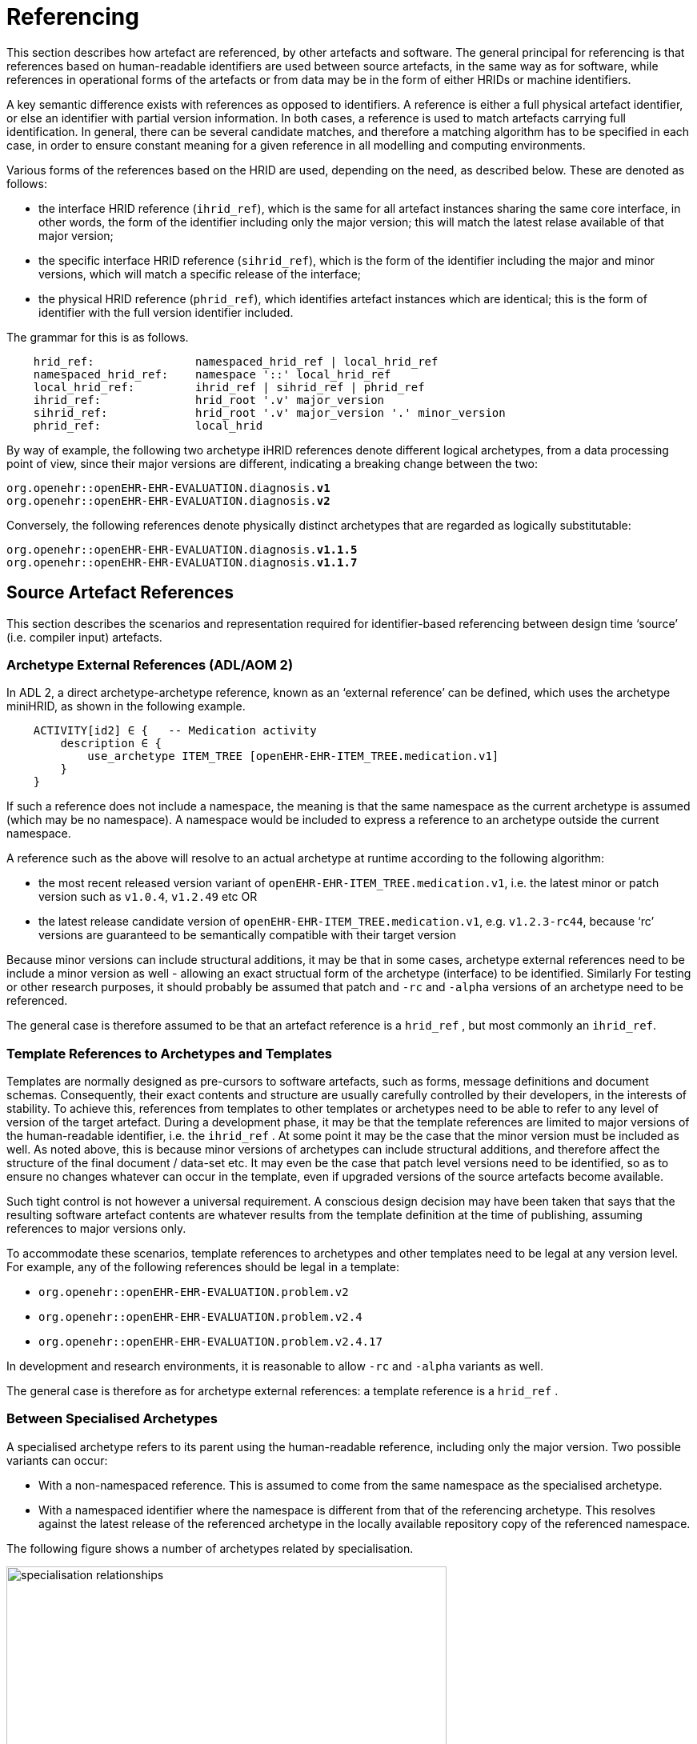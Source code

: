 = Referencing

This section describes how artefact are referenced, by other artefacts and software. The general principal for referencing is that references based on human-readable identifiers are used between source artefacts, in the same way as for software, while references in operational forms of the artefacts or from data may be in the form of either HRIDs or machine identifiers.

A key semantic difference exists with references as opposed to identifiers. A reference is either a full physical artefact identifier, or else an identifier with partial version information. In both cases, a reference is used to match artefacts carrying full identification. In general, there can be several candidate matches, and therefore a matching algorithm has to be specified in each case, in order to ensure constant meaning for a given reference in all modelling and computing environments.

Various forms of the references based on the HRID are used, depending on the need, as described below. These are denoted as follows:

* the interface HRID reference (`ihrid_ref`), which is the same for all artefact instances sharing the same core interface, in other words, the form of the identifier including only the major version; this will match the latest relase available of that major version;
* the specific interface HRID reference (`sihrid_ref`), which is the form of the identifier including the major and minor versions, which will match a specific release of the interface;
* the physical HRID reference (`phrid_ref`), which identifies artefact instances which are identical; this is the form of identifier with the full version identifier included.

The grammar for this is as follows.

--------
    hrid_ref:               namespaced_hrid_ref | local_hrid_ref
    namespaced_hrid_ref:    namespace '::' local_hrid_ref
    local_hrid_ref:         ihrid_ref | sihrid_ref | phrid_ref
    ihrid_ref:              hrid_root '.v' major_version
    sihrid_ref:             hrid_root '.v' major_version '.' minor_version 
    phrid_ref:              local_hrid
--------

By way of example, the following two archetype iHRID references denote different logical archetypes, from a data processing point of view, since their major versions are different, indicating a breaking change between the two:

`org.openehr::openEHR-EHR-EVALUATION.diagnosis.*v1*` +
`org.openehr::openEHR-EHR-EVALUATION.diagnosis.*v2*`

Conversely, the following references denote physically distinct archetypes that are regarded as logically substitutable:

`org.openehr::openEHR-EHR-EVALUATION.diagnosis.*v1.1.5*` +
`org.openehr::openEHR-EHR-EVALUATION.diagnosis.*v1.1.7*`

== Source Artefact References

This section describes the scenarios and representation required for identifier-based referencing between design time ‘source’ (i.e. compiler input) artefacts.

=== Archetype External References (ADL/AOM 2)

In ADL 2, a direct archetype-archetype reference, known as an ‘external reference’ can be defined, which uses the archetype miniHRID, as shown in the following example.

[source, cadl]
--------
    ACTIVITY[id2] ∈ {   -- Medication activity
        description ∈ {
            use_archetype ITEM_TREE [openEHR-EHR-ITEM_TREE.medication.v1]
        }
    }
--------

If such a reference does not include a namespace, the meaning is that the same namespace as the current archetype is assumed (which may be no namespace). A namespace would be included to express a reference to an archetype outside the current namespace.

A reference such as the above will resolve to an actual archetype at runtime according to the following algorithm:

* the most recent released version variant of `openEHR-EHR-ITEM_TREE.medication.v1`, i.e. the latest minor or patch version such as `v1.0.4`, `v1.2.49` etc OR
* the latest release candidate version of `openEHR-EHR-ITEM_TREE.medication.v1`, e.g. `v1.2.3-rc44`, because ‘rc’ versions are guaranteed to be semantically compatible with their target version

Because minor versions can include structural additions, it may be that in some cases, archetype external references need to be include a minor version as well - allowing an exact structual form of the archetype (interface) to be identified. Similarly For testing or other research purposes, it should probably be assumed that patch and `-rc` and `-alpha` versions of an archetype need to be referenced.

The general case is therefore assumed to be that an artefact reference is a `hrid_ref` , but most commonly an `ihrid_ref`.

=== Template References to Archetypes and Templates

Templates are normally designed as pre-cursors to software artefacts, such as forms, message definitions and document schemas. Consequently, their exact contents and structure are usually carefully controlled by their developers, in the interests of stability. To achieve this, references from templates to other templates or archetypes need to be able to refer to any level of version of the target artefact. During a development phase, it may be that the template references are limited to major versions of the human-readable identifier, i.e. the `ihrid_ref` . At some point it may be the case that the minor version must be included as well. As noted above, this is because minor versions of archetypes can include structural additions, and therefore affect the structure of the final document / data-set etc. It may even be the case that patch level versions need to be identified, so as to ensure no changes whatever can occur in the template, even if upgraded versions of the source artefacts become available.

Such tight control is not however a universal requirement. A conscious design decision may have been taken that says that the resulting software artefact contents are whatever results from the template definition at the time of publishing, assuming references to major versions only.

To accommodate these scenarios, template references to archetypes and other templates need to be legal at any version level. For example, any of the following references should be legal in a template:

* `org.openehr::openEHR-EHR-EVALUATION.problem.v2`
* `org.openehr::openEHR-EHR-EVALUATION.problem.v2.4`
* `org.openehr::openEHR-EHR-EVALUATION.problem.v2.4.17`

In development and research environments, it is reasonable to allow `-rc` and `-alpha` variants as well.

The general case is therefore as for archetype external references: a template reference is a `hrid_ref` .

=== Between Specialised Archetypes

A specialised archetype refers to its parent using the human-readable reference, including only the major version. Two possible variants can occur:

* With a non-namespaced reference. This is assumed to come from the same namespace as the specialised archetype.
* With a namespaced identifier where the namespace is different from that of the referencing archetype. This resolves against the latest release of the referenced archetype in the locally available repository copy of the referenced namespace.

The following figure shows a number of archetypes related by specialisation.

[.text-center]
.Specialisation Relationships
image::diagrams/specialisation_relationships.png[id=specialisation_relationships, align="center", width=80%]

One question that naturally arises to do with specialisation is what happens when the parent archetype is revised. The approach is the same as for object-oriented software: all archetypes in a given ‘check-out’ or release must always compile at any point in time to be valid. If a revised parent is introduced that invalidates any of its inheritance children, revisions must be made to the children before the repository becomes valid as a whole again. This means that a new version of an archetype in general may require child archetypes to be re-versioned as well.

== Source Artefact Relationship Constraints

Related to the concept of ‘references’ is constraints that when evaluated at runtime, resolve to artefact identifiers. Two types are described here, which are the two kinds of archetype ‘slot’ definition.

=== ADL 1.4 Archetype Slots

In ADL 1.4, archetypes slots are defined via assertions in their slot statements. Although the specification allows for all kinds of possibilities, the only one in use is regular expressions (REs) on the archetype identifiers allowed to fill the slot. Current ADL 1.4 tooling supports REs on full (non-name-spaced) ADL 1.4 archetype identifiers, which include only the major version number, e.g.:

--------
    openEHR-EHR-EVALUATION.problem.v1
--------

Note that such REs often include disjoint patterns, by using the form `"id_pattern1|id_pattern2|id_pattern3"`.

A typical slot definition using REs based on such identifiers is as follows:

[source, cadl]
--------
    protocol matches {
        ITEM_TREE[at0015] ∈ {   
            items cardinality ∈ {0..*; ordered} ∈ {
                allow_archetype CLUSTER[id20] occurrences ∈ {0..1} matches {
                    include
                        archetype_id/value ∈ {/openEHR-EHR-CLUSTER\.device(-[a-zA-Z0-9_]+)*\.v1/}
                }
            }
        }
    }
--------

This slot allows any archetype named `openEHR-EHR-CLUSTER.device.v1` or `openEHR-EHR-CLUSTER.device-xxx.v1`, which used the ADL 1.4 method of signifying specialised archetypes.

The rule for namespace inclusion is as for external references:

* no namespace means the same namespace as the current archetype;
* an explicit namespace means archetypes from that namespace.

As for external references, there is technically nothing to stop a slot RE being defined to refer to specific minor versions or builds of an archetype. The same rule applies: released archetypes should only include major versions.

=== ADL 2 Archetype Slots

In ADL 2 a slot can be defined using a semantic (rather than lexical) expression in which matching archetypes are defined in the form of a constraint on the archetype concept (and optionally namespace), reminiscent of the SNOMED CT post-coordination constraint syntax. This is shown in the following example.

[source, cadl]
--------
    allow_archetype CLUSTER [id4.1] occurrences ∈ {0..1} ∈ {
        include ∈ {True}
            archetype_id ∈ {
                ARCHETYPE_ID ∈ {
                    namespace ∈ {...}
                    concept ∈ {<< investigation_methodology OR 
                                    << investigation_protocol}
                    ...
                }
            }
        }
--------

The above kind of referencing relies on an ontological underpinning for the `concept_id` part of the human-readable identifier.

== AQL Query Sets

AQL queries are in general authored in a ‘set’ in order to achieve a design objective, e.g. populate a report, screen, or for some analytical objective. Many are purely local in nature and may be considered ‘throwaway’. Others are carefully designed for needs like populating a clinical guideline or performing a standard computation. Within an archetyped framework, such query sets need to be indentified and managed in a similar way to other artefacts.

== AQL Queries

Archetype-based queries contain archetype references and paths, and can also contain template identifiers and paths. Typical examples are the paths (in green) in the following query:

--------
    SELECT pulse 
    FROM EHR[ehr_id/value=$ehruid] 
     CONTAINS COMPOSITION c 
     CONTAINS OBSERVATION pulse[openEHR-EHR-OBSERVATION.pulse.v1] 

    WHERE c/name/value='Encounter` AND 
        c/context/start_time/value <= $endperiod AND 
        c/context/start_time/value >= $startPeriod AND
        pulse/data/events[id6]/data/items[id4]/value/value < 60
--------

The semantics of referencing in queries differ from those of the archetype-to-archetype form, due to the fact that references are normally followed by paths that refer to specific data points within the structure. For an AQL query to be correct, the path must exist in the archetype at the release matched by the reference. Since minor versions can add to the archetype ‘interface’ (i.e. add data points, and therfore paths, to the structure), a given path needs to reference the oldest archetype for which the path is valid. Consider the following path:

[source, cadl]
--------
    [openEHR-EHR-OBSERVATION.pulse.v1]/data/events[at0006]/data/items[at0004]/value/value
--------

For this to be valid, the path `/data/events[at0006]/data/items[at0004]/value/value` must exist within the earliest v1.x release of the archetype openEHR-EHR-OBSERVATION.pulse.v1, i.e. v1.0.0. If this path happened to have been added in a more recent minor release, the archetype reference would need to include the first minor version containing that path.

Once an AQL query processor can work with a valid path, it will match the following data:

* any instance of the data point at that path in the referenced archetype;
* any instance of a data point in a congruent path in a specialisation child archetype.

An example of a congruent path in a child archetype is:

[source, cadl]
--------
    /data/events[id6.0.4]/data/items[id4.1]/value/value
--------

== Operational Artefacts

Operational artefacts such as flattened archetypes and operational templates generated by compiler tools are built from source artefacts, including by reference resolution from within some source artefacts to others within the current repository of the local and imported artefacts. The particular versions of reference targets are determined by the contents of the configuration, and are thus a function of version management activities, in the same way as for software development.

When an operational artefact is generated from controlled source artefacts (i.e. within a Custodian Organisation), it is possible to include the fine-grained revision information from the relevant source artefacts, so that the operational form describes exactly which set of source artefacts were used to produce it. The source artefact semantic signatures can also be included. This information can be included in a configuration section of the artefact. This would be expressed in ODIN (previously dADL) or an XML equivalent, and would list the 'configuration' of concrete artefact revisions used to generate the operational version.

The structure of a Configuration is as follows:

--------
    configuration:      archetype_config     template_config     subset_config       rm_release
    archetype_config:   { config_item }+
    template_config:    { config_item }*
    subset_config:      { config_item }*
    rm_release:         rm_name release_id

    config_item:        identifier [ revision_id [ commit_id ] ] [ signature ]

    signature:          CHARACTER_SEQUENCE
    revision_id:        V_INTEGER
    commit_id:          V_INTEGER
    release_id:         V_STRING
--------

An example of the configuration of an operational template in a controlled environment (ODIN format) is as follows:

[source, odin]
--------
    archetypes = <
        [1] = <
            id = <"org.openehr::openEHR-EHR-OBSERVATION.heartrate.v1.3.28">
            signature = <"23895yw85y0y0">
        >
        [2] = <
            id = <"au.gov.nehta::openEHR-EHR-EVALUATION.genetic-diagnosis.v1.2.0">
            signature = <"98typrhweruhfd">
        >
        [3] = <
            id = <"org.openehr::openEHR-EHR-EVALUATION.problem.v2.4.0">
            signature = <"2rfhweiudfwieurfh">
        >
    >
    templates = <
        [1] = <
            id = <"au.gov.nehta::openEHR-EHR-COMPOSITION.vital_signs.v5.36.1">
        >
    >
    subsets = <
        [1] = <
            id = <"org.ihtsdo.general::cardiac_diagnoses.v18.1.0">
        >
    >
    rm = <
        name = <"org.openehr.rm">
        release = <"1.1">
    >
>
--------

== References from Data

=== Requirements

In knowledge-enabled information environments such as those built on the archetype principles, knowledge artefacts are used to control the creation and validation of data, with the effect that data eventually stored in such systems ‘conform’ to the relevant artefacts. In order to be able to further process (e.g. display, modify and query) such data, references of some kind to the knowledge artefacts must be stored in the data. The requirements for such references depend on where the data are found, broadly within two possible situations, namely data within operational systems (e.g. EHR systems) and data within ‘messages’, ‘extracts’, or ‘documents’ sent between systems.

Three requirements can be identified with respect to data within systems.

* _Reconstitutability_: firstly, it must be possible to re-connect data with the archetypes, templates and subsets, used to create them. This implies that the major and minor versions at least are recorded in data, since a minor version may have an effect on structure.
* _Querying_: secondly, it must be possible to know what archetypes (including major version), and therefore what path-sets can be used for querying data - given that this may well include parents of specialised archteypes, not just the archetypes used to directly create the data.
* _Optimisation_: we can also assume that in a typical production system handling millions of health records, that the size of artefect identifiers embedded in data (especially if repeated) may be an issue, and that some kind of space optimisation may be required.

Within extracts or messages, the same requirements broadly hold, but could be better restated as follows.

* _Reconstitutability_: it must be possible for the receiving system to be able to determine the relationship of each data element with the artefacts(s) used to create it, so that it can be correctly reconstituted in the receiver system environment.
* _Querying_: for ensuring the correct functioning of querying, the extract or message should potentially carry sufficient archetype lineage information the archetypes used in the data to allow querying at the receiver, particularly if the latter wants to be able to query using more general parents (e.g. a ‘problem’ archetype rather than some specific diagnosis specialisation).
* _Optimisation_: a reasonable trade-off between space optimisation and clarity of representation must be used, given that messages, extracts etc flow between heterogeneous systems.

=== Reconstitutability

The reconstitutability requirement means recording archetype and template identifiers on the relevant nodes in the data. A basic form of this has always been used in openEHR, such that at archetype root nodes, the archetype identifier and if relevant the template identifier is recorded, and at interior nodes, the at-codes are recorded (formally, the archetype identifier and at-codes are recorded in the `LOCATABLE` .archetype_node_id attribute of each data node). For example, in data created based on openEHR Releases 1.0.2 or earlier, the archetype identifier references are of the form:

`openEHR-EHR-EVALUATION.diagnosis.v1`

With the more sophisticated identification system described here, these archetype references need to include namespace, and full version identifier, i.e.:

`org.openehr::openEHR-EHR-EVALUATION.diagnosis.*v1.29.0*`

References with no namespace will remain legal, since there should be no computational impediment to using uncontrolled archetypes and templates, e.g. in an experimental situation. The lack of minor and patch level version numbers should also be legal for non-namespaced identifiers, and be interpreted as meaning `0` in both cases, i.e. `.v1` means `.v1.0.0`.

=== Supporting Archetype-based Querying

Querying of data in openEHR systems is assumed to be based on archetype ‘path-sets’, i.e. the set of paths extracted from an operational (flat-form) archetype. The paths are a slight simplification of standard X-paths. Two querying methods have been described to date, AQL and a-path, both making this assumption (see <<openehr_query_aql>> ).

Based on this assumption, given an archetype X used to create data, the following archetypes could be used for querying:

* X, i.e. exact same version, revision & commit;
* any previous minor or patch variant of X;
* any of the specialisation parents of X;
* any previous minor or patch variant of any of the specialisation parents of X.

For non-specialised archetypes, the allowable querying archetypes can be deduced from the archetype reference recorded in the data. For specialised archetypes, the specialisation lineage can only be obtained from the operational form of the archetype, found in the template used to create the data. This would create a potential problem where for data imported from another site without the relevant template(s), the archetype lineage information was not available. This would prevent the query engine at the receiver system knowing how to query the data using even the more general archetypes in the lineage, that it may have access to.

To address this situation, one of the following strategies is required:

* include the configuration meta-data from the operational template(s) with the data when it is exchanged, i.e. in an EHR Extract.
* include archetype lineage information in the data itself. This could be a modified form of the identifier reference in the case of specialised archetypes to allow lineage information to be stored.

The second approach can be considered a generalisation of recording just the current archetype identifier, i.e. the ‘lineage’ for non-specialised archetypes evaluates to just that archetype id, and for specialised archteypes, it will be a list. This specification assumes that the second is used.

The simplest form of this would be as a list of operational identifiers, e.g.

--------
    au.gov.nehta::openEHR-EHR-EVALUATION.genetic_diagnosis.v1.12.9,
    org.openehr::openEHR-EHR-EVALUATION.diagnosis.v1.29.0,
    org.openehr::openEHR-EHR-EVALUATION.problem.v2.4.18
--------

=== Formal Model

A formal definition of reference catering to the above requirements is as follows:

--------
    archetype_data_ref: archetype_ver_ref { ',' archteype_ver_ref }*
    archteype_ver_ref: hrid_root '.' version_id_ref
    version_id_ref: 'v' version_id
--------

=== Optimisations

In normal archetype-based data, both basic references and additional lineage information might be repeated throughout a given component, such as an openEHR or ISO 13606 `COMPOSITION` . Consider a `COMPOSITION` documenting problems & diagnoses of the patient, where each problem is recorded using the archetype

--------
    uk.nhs.royalfree.clinical::openEHR-EHR-EVALUATION.diagnosis.v2.15.0
--------

whose lineage is:

--------
    org.openehr::openEHR-EHR-EVALUATION.diagnosis.v1.29.0
    org.openehr::openEHR-EHR-EVALUATION.problem.v2.4.0
--------

In this example, the archetype reference lengths are 66, 57 and 54 characters respectively, i.e. a total of 177 characters. Repeated say 5 times would give 885 characters of identifier meta-data for the `COMPOSITION` , whose main clinical data could easily be similar. Even in an XML-based storage system, various kinds of compression are used, the identifier reference overhead might be considered as an unacceptable fraction of the overall data storage requirement.

It is therefore worth considering various simple optimisations, while retaining clarity and comprehensibility in the data. The following ideas are currently intended to be limited to serialised forms of data. They would therefore only require changes to openEHR XML-schemas rather than the abstract reference model.

==== Identifier Aliasing

The most obvious optimisation is to use a set of variable references local to the data context, in this case an openEHR or ISO 13606 Extract. For example, at the top of the Extract, the following definitions could be made:

--------
    id01=uk.nhs.royalfree::openEHR-EHR-EVALUATION.diagnosis.v2.15.0,
        org.openehr::openEHR-EHR-EVALUATION.diagnosis.v1.29.0,
        org.openehr::openEHR-EHR-EVALUATION.problem.v2.4.0
    id02=au.gov.nehta::openEHR-EHR-OBSERVATION.hba1c_result.v1.4,
        org.openehr::openEHR-EHR-OBSERVATION.lab_result.v1.18
    etc
--------

The identifiers `id01`, `id02` etc would then be used in the data, reducing the identifier overhead by perhaps 50% in some cases. This possibility would be enabled by adding an attribute to contain the variable definitions at the top of the `EHR_EXTRACT` type in the openEHR Reference Model, and in equivalent classes in other models.

The use of such variables will slightly complicate querying and other data processing, since a query that returns part of a Composition would return data containing meaningless local variable names rather than proper archetype meta-data.

A second question to consider is whether any parts of the identifiers could be removed. For example, it might initially appear that the reference model and class identification could be removed altogether, since the data when initially created would seem by definition to be based on the reference model and class of the archetype. However, neither are guaranteed. Consider the following two cases which use archetypes based on a different reference model to create data:

* a data extractor that transforms source data, say in openEHR form, to a standard form, say in ISO 13606 form. The archetype identifiers embedded in the latter data will be the original openEHR archetype identifiers (the extractor does not create new archetypes to do its transformation work);
* a product that is directly based on another standard, such as ISO 13606 but uses the published library of openEHR archetypes.

Similarly, in the case of the class, the data may easily be based on a descendant (e.g. the `POINT_EVENT` class in openEHR) of the class mentioned in the archetype (e.g. `EVENT` ).

We therefore assume that although some of the above assumptions might be available in very particular environments, they cannot be safely made in general, particularly since it can never be predicted where data may be shared.

==== Reference Compression

Nevertheless, it would be possible to go further in terms of removing repetition in the once-only declarations. For instance, a compressed form of the archetype lineage information could be constructed, whereby repeated sections in each subsequent identifier are replaced by a special character. The example above would become:

--------
    id01=uk.nhs.royalfree::openEHR-EHR-EVALUATION.diagnosis.v2.15.0,
        org.openehr::~.diagnosis.v1.29.0,
        ~::~.problem.v2.4.0
    id02=au.gov.nehta::openEHR-EHR-OBSERVATION.hba1c_result.v1.4.0,
        org.openehr.ehr::~.lab_result.v1.18.0
--------

The above syntax uses the `~` character in each identifier in the list to mean 'the missing parts are taken from the corresponding element(s) of the previous identifier in the list' (the inspiration is the use of the `~` in dictionaries to stand for the keyword). In this syntax, the concrete archetype used to create the data is guaranteed to appear first and in its entirety in the list.

Clearly in a particular system in which archetypes were only ever used from the same reference model as the system itself is built on, an even further reduced form of these references could be created. However, if the data were ever to be shared, such references would be in danger of being non-interoperable.

Whether the additional saving in space justifies the added complexity in parsing is debatable.